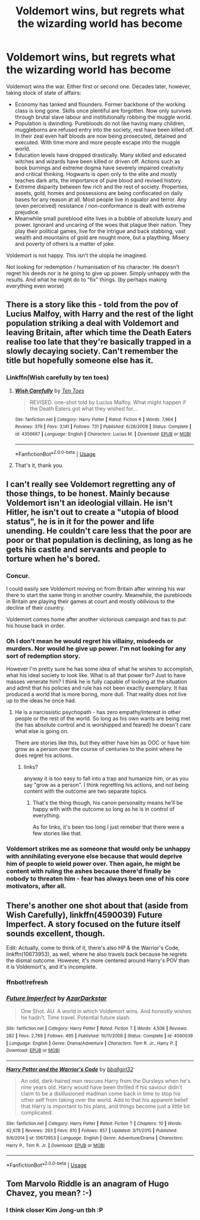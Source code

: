 #+TITLE: Voldemort wins, but regrets what the wizarding world has become

* Voldemort wins, but regrets what the wizarding world has become
:PROPERTIES:
:Author: albeva
:Score: 43
:DateUnix: 1582722656.0
:DateShort: 2020-Feb-26
:FlairText: Prompt
:END:
Voldemort wins the war. Either first or second one. Decades later, however, taking stock of state of affairs:

- Economy has tanked and flounders. Former backbone of the working class is long gone. Skills once plentiful are forgotten. Now only survives through brutal slave labour and institutionally robbing the muggle world.
- Population is dwindling. Purebloods do not like having many children, muggleborns are refused entry into the society, rest have been killed off. In their zeal even half bloods are now being prosecuted, detained and executed. With time more and more people escape into the muggle world.
- Education levels have dropped drastically. Many skilled and educated witches and wizards have been killed or driven off. Actions such as book burnings and extreme dogma have severely impaired creativity and critical thinking. Hogwarts is open only to the elite and mostly teaches dark arts, the importance of pure blood and revised history.
- Extreme disparity between few rich and the rest of society. Properties, assets, gold, homes and possessions are being confiscated on daily bases for any reason at all. Most people live in squalor and terror. Any (even perceived) resistance / non-conformance is dealt with extreme prejudice.
- Meanwhile small pureblood elite lives in a bubble of absolute luxury and power. Ignorant and uncaring of the woes that plague their nation. They play their political games, live for the intrigue and back stabbing, vast wealth and mountains of gold are nought more, but a plaything. Misery and poverty of others is a matter of joke.

Voldemort is not happy. This isn't the utopia he imagined.

Not looking for redemption / humanisation of his character. He doesn't regret his deeds nor is he going to give up power. Simply unhappy with the results. And what he might do to "fix" things. (by perhaps making everything even worse)


** There is a story like this - told from the pov of Lucius Malfoy, with Harry and the rest of the light population striking a deal with Voldemort and leaving Britain, after which time the Death Eaters realise too late that they're basically trapped in a slowly decaying society. Can't remember the title but hopefully someone else has it.
:PROPERTIES:
:Author: snuffly22
:Score: 32
:DateUnix: 1582727128.0
:DateShort: 2020-Feb-26
:END:

*** Linkffn(Wish carefully by ten toes)
:PROPERTIES:
:Author: MoD_Peverell
:Score: 17
:DateUnix: 1582728687.0
:DateShort: 2020-Feb-26
:END:

**** [[https://www.fanfiction.net/s/4356667/1/][*/Wish Carefully/*]] by [[https://www.fanfiction.net/u/1193258/Ten-Toes][/Ten Toes/]]

#+begin_quote
  REVISED. one-shot told by Lucius Malfoy. What might happen if the Death Eaters got what they wished for...
#+end_quote

^{/Site/:} ^{fanfiction.net} ^{*|*} ^{/Category/:} ^{Harry} ^{Potter} ^{*|*} ^{/Rated/:} ^{Fiction} ^{K} ^{*|*} ^{/Words/:} ^{7,964} ^{*|*} ^{/Reviews/:} ^{379} ^{*|*} ^{/Favs/:} ^{3,141} ^{*|*} ^{/Follows/:} ^{731} ^{*|*} ^{/Published/:} ^{6/28/2008} ^{*|*} ^{/Status/:} ^{Complete} ^{*|*} ^{/id/:} ^{4356667} ^{*|*} ^{/Language/:} ^{English} ^{*|*} ^{/Characters/:} ^{Lucius} ^{M.} ^{*|*} ^{/Download/:} ^{[[http://www.ff2ebook.com/old/ffn-bot/index.php?id=4356667&source=ff&filetype=epub][EPUB]]} ^{or} ^{[[http://www.ff2ebook.com/old/ffn-bot/index.php?id=4356667&source=ff&filetype=mobi][MOBI]]}

--------------

*FanfictionBot*^{2.0.0-beta} | [[https://github.com/tusing/reddit-ffn-bot/wiki/Usage][Usage]]
:PROPERTIES:
:Author: FanfictionBot
:Score: 6
:DateUnix: 1582728709.0
:DateShort: 2020-Feb-26
:END:


**** That's it, thank you.
:PROPERTIES:
:Author: snuffly22
:Score: 4
:DateUnix: 1582742987.0
:DateShort: 2020-Feb-26
:END:


** I can't really see Voldemort regretting any of those things, to be honest. Mainly because Voldemort isn't an ideologial villain. He isn't Hitler, he isn't out to create a "utopia of blood status", he is in it for the power and life unending. He couldn't care less that the poor are poor or that population is declining, as long as he gets his castle and servants and people to torture when he's bored.
:PROPERTIES:
:Author: Pempelune
:Score: 13
:DateUnix: 1582745468.0
:DateShort: 2020-Feb-26
:END:

*** Concur.

I could easily see Voldemort moving on from Britain after winning his war there to start the same thing in another country. Meanwhile, the purebloods in Britain are playing their games at court and mostly oblivious to the decline of their country.

Voldemort comes home after another victorious campaign and has to put his house back in order.
:PROPERTIES:
:Author: jeffala
:Score: 9
:DateUnix: 1582747017.0
:DateShort: 2020-Feb-26
:END:


*** Oh I don't mean he would regret his villainy, misdeeds or murders. Nor would he give up power. I'm not looking for any sort of redemption story.

However I'm pretty sure he has some idea of what he wishes to accomplish, what his ideal society to look like. What is all that power for? Just to have masses venerate him? I think he is fully capable of looking at the situation and admit that his policies and rule has not been exactly exemplary. It has produced a world that is more boring, more dull. That reality does not live up to the ideas he once had.
:PROPERTIES:
:Author: albeva
:Score: 6
:DateUnix: 1582747969.0
:DateShort: 2020-Feb-26
:END:

**** He is a narcissistic psychopath - has zero empathy/interest in other people or the rest of the world. So long as his own wants are being met (he has absolute control and is worshipped and feared) he doesn't care what else is going on.

There are stories like this, but they either have him as OOC or have him grow as a person over the course of centuries to the point where he does regret his actions.
:PROPERTIES:
:Author: 4wallsandawindow
:Score: 7
:DateUnix: 1582749607.0
:DateShort: 2020-Feb-27
:END:

***** links?

anyway it is too easy to fall into a trap and humanize him, or as you say "grow as a person". I think regretting his actions, and not being content with the outcome are two separate topics.
:PROPERTIES:
:Author: albeva
:Score: 1
:DateUnix: 1582750176.0
:DateShort: 2020-Feb-27
:END:

****** That's the thing though, his canon personality means he'll be happy with with the outcome so long as he is in control of everything.

As for links, it's been too long I just remeber that there were a few stories like that.
:PROPERTIES:
:Author: 4wallsandawindow
:Score: 2
:DateUnix: 1582750760.0
:DateShort: 2020-Feb-27
:END:


*** Voldemort strikes me as someone that would only be unhappy with annihilating everyone else because that would deprive him of people to wield power over. Then again, he might be content with ruling the ashes because there'd finally be nobody to threaten him - fear has always been one of his core motivators, after all.
:PROPERTIES:
:Author: WhosThisGeek
:Score: 4
:DateUnix: 1582760010.0
:DateShort: 2020-Feb-27
:END:


** There's another one shot about that (aside from Wish Carefully), linkffn(4590039) Future Imperfect. A story focused on the future itself sounds excellent, though.

Edit: Actually, come to think of it, there's also HP & the Warrior's Code, linkffn(10673953), as well, where he also travels back because he regrets the dismal outcome. However, it's more centered around Harry's POV than it is Voldemort's, and it's incomplete.
:PROPERTIES:
:Author: vaiire
:Score: 5
:DateUnix: 1582750732.0
:DateShort: 2020-Feb-27
:END:

*** ffnbot!refresh
:PROPERTIES:
:Author: vaiire
:Score: 1
:DateUnix: 1582751283.0
:DateShort: 2020-Feb-27
:END:


*** [[https://www.fanfiction.net/s/4590039/1/][*/Future Imperfect/*]] by [[https://www.fanfiction.net/u/654059/AzarDarkstar][/AzarDarkstar/]]

#+begin_quote
  One Shot. AU. A world in which Voldemort wins. And honestly wishes he hadn't. Time travel. Potential future slash.
#+end_quote

^{/Site/:} ^{fanfiction.net} ^{*|*} ^{/Category/:} ^{Harry} ^{Potter} ^{*|*} ^{/Rated/:} ^{Fiction} ^{T} ^{*|*} ^{/Words/:} ^{4,506} ^{*|*} ^{/Reviews/:} ^{282} ^{*|*} ^{/Favs/:} ^{2,789} ^{*|*} ^{/Follows/:} ^{495} ^{*|*} ^{/Published/:} ^{10/11/2008} ^{*|*} ^{/Status/:} ^{Complete} ^{*|*} ^{/id/:} ^{4590039} ^{*|*} ^{/Language/:} ^{English} ^{*|*} ^{/Genre/:} ^{Drama/Adventure} ^{*|*} ^{/Characters/:} ^{Tom} ^{R.} ^{Jr.,} ^{Harry} ^{P.} ^{*|*} ^{/Download/:} ^{[[http://www.ff2ebook.com/old/ffn-bot/index.php?id=4590039&source=ff&filetype=epub][EPUB]]} ^{or} ^{[[http://www.ff2ebook.com/old/ffn-bot/index.php?id=4590039&source=ff&filetype=mobi][MOBI]]}

--------------

[[https://www.fanfiction.net/s/10673953/1/][*/Harry Potter and the Warrior's Code/*]] by [[https://www.fanfiction.net/u/2504770/bballgirl32][/bballgirl32/]]

#+begin_quote
  An odd, dark-haired man rescues Harry from the Dursleys when he's nine years old. Harry would have been thrilled if his saviour didn't claim to be a disillusioned madman come back in time to stop his other self from taking over the world. Add to that his apparent belief that Harry is important to his plans, and things become just a little bit complicated.
#+end_quote

^{/Site/:} ^{fanfiction.net} ^{*|*} ^{/Category/:} ^{Harry} ^{Potter} ^{*|*} ^{/Rated/:} ^{Fiction} ^{T} ^{*|*} ^{/Chapters/:} ^{10} ^{*|*} ^{/Words/:} ^{42,678} ^{*|*} ^{/Reviews/:} ^{293} ^{*|*} ^{/Favs/:} ^{610} ^{*|*} ^{/Follows/:} ^{857} ^{*|*} ^{/Updated/:} ^{3/11/2015} ^{*|*} ^{/Published/:} ^{9/6/2014} ^{*|*} ^{/id/:} ^{10673953} ^{*|*} ^{/Language/:} ^{English} ^{*|*} ^{/Genre/:} ^{Adventure/Drama} ^{*|*} ^{/Characters/:} ^{Harry} ^{P.,} ^{Tom} ^{R.} ^{Jr.} ^{*|*} ^{/Download/:} ^{[[http://www.ff2ebook.com/old/ffn-bot/index.php?id=10673953&source=ff&filetype=epub][EPUB]]} ^{or} ^{[[http://www.ff2ebook.com/old/ffn-bot/index.php?id=10673953&source=ff&filetype=mobi][MOBI]]}

--------------

*FanfictionBot*^{2.0.0-beta} | [[https://github.com/tusing/reddit-ffn-bot/wiki/Usage][Usage]]
:PROPERTIES:
:Author: FanfictionBot
:Score: 1
:DateUnix: 1582751317.0
:DateShort: 2020-Feb-27
:END:


** Tom Marvolo Riddle is an anagram of Hugo Chavez, you mean? :-)
:PROPERTIES:
:Author: HiddenAltAccount
:Score: 2
:DateUnix: 1582762453.0
:DateShort: 2020-Feb-27
:END:

*** I think closer Kim Jong-un tbh :P
:PROPERTIES:
:Author: albeva
:Score: 3
:DateUnix: 1582763103.0
:DateShort: 2020-Feb-27
:END:
